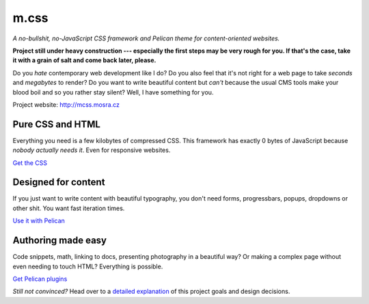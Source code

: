 m.css
#####

*A no-bullshit, no-JavaScript CSS framework and Pelican theme for content-oriented websites.*

**Project still under heavy construction --- especially the first steps may be
very rough for you. If that's the case, take it with a grain of salt and come
back later, please.**

Do you *hate* contemporary web development like I do? Do you also feel that
it's not right for a web page to take *seconds* and *megabytes* to render? Do
you want to write beautiful content but *can't* because the usual CMS tools
make your blood boil and so you rather stay silent? Well, I have something for
you.

Project website: http://mcss.mosra.cz

Pure CSS and HTML
=================

Everything you need is a few kilobytes of compressed CSS. This framework has
exactly 0 bytes of JavaScript because *nobody actually needs it*. Even for
responsive websites.

`Get the CSS <http://mcss.mosra.cz/css/>`_

Designed for content
====================

If you just want to write content with beautiful typography, you don't need
forms, progressbars, popups, dropdowns or other shit. You want fast iteration
times.

`Use it with Pelican <http://mcss.mosra.cz/pelican/>`_

Authoring made easy
===================

Code snippets, math, linking to docs, presenting photography in a beautiful
way? Or making a complex page without even needing to touch HTML? Everything is
possible.

`Get Pelican plugins <http://mcss.mosra.cz/plugins/>`_

*Still not convinced?* Head over to a `detailed explanation <http://mcss.mosra.cz/why/>`_
of this project goals and design decisions.
